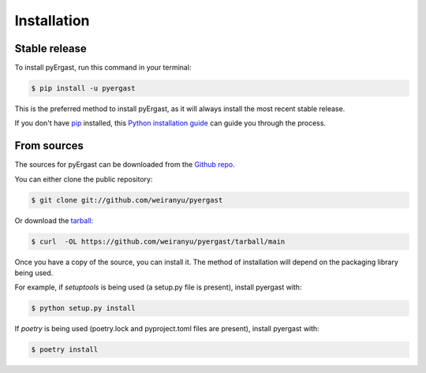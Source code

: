 .. highlight:: shell

============
Installation
============


Stable release
--------------

To install pyErgast, run this command in your terminal:

.. code-block:: console

    $ pip install -u pyergast

This is the preferred method to install pyErgast, as it will always install the most recent stable release.

If you don't have `pip`_ installed, this `Python installation guide`_ can guide
you through the process.

.. _pip: https://pip.pypa.io
.. _Python installation guide: http://docs.python-guide.org/en/latest/starting/installation/


From sources
------------

The sources for pyErgast can be downloaded from the `Github repo`_.

You can either clone the public repository:

.. code-block:: console

    $ git clone git://github.com/weiranyu/pyergast

Or download the `tarball`_:

.. code-block:: console

    $ curl  -OL https://github.com/weiranyu/pyergast/tarball/main

Once you have a copy of the source, you can install it. The method of installation will depend on the packaging library being used.

For example, if `setuptools` is being used (a setup.py file is present), install pyergast with:

.. code-block:: console

    $ python setup.py install

If `poetry` is being used (poetry.lock and pyproject.toml files are present), install pyergast with:

.. code-block:: console

    $ poetry install


.. _Github repo: https://github.com/weiranyu/pyergast
.. _tarball: https://github.com/weiranyu/pyergast/tarball/master
